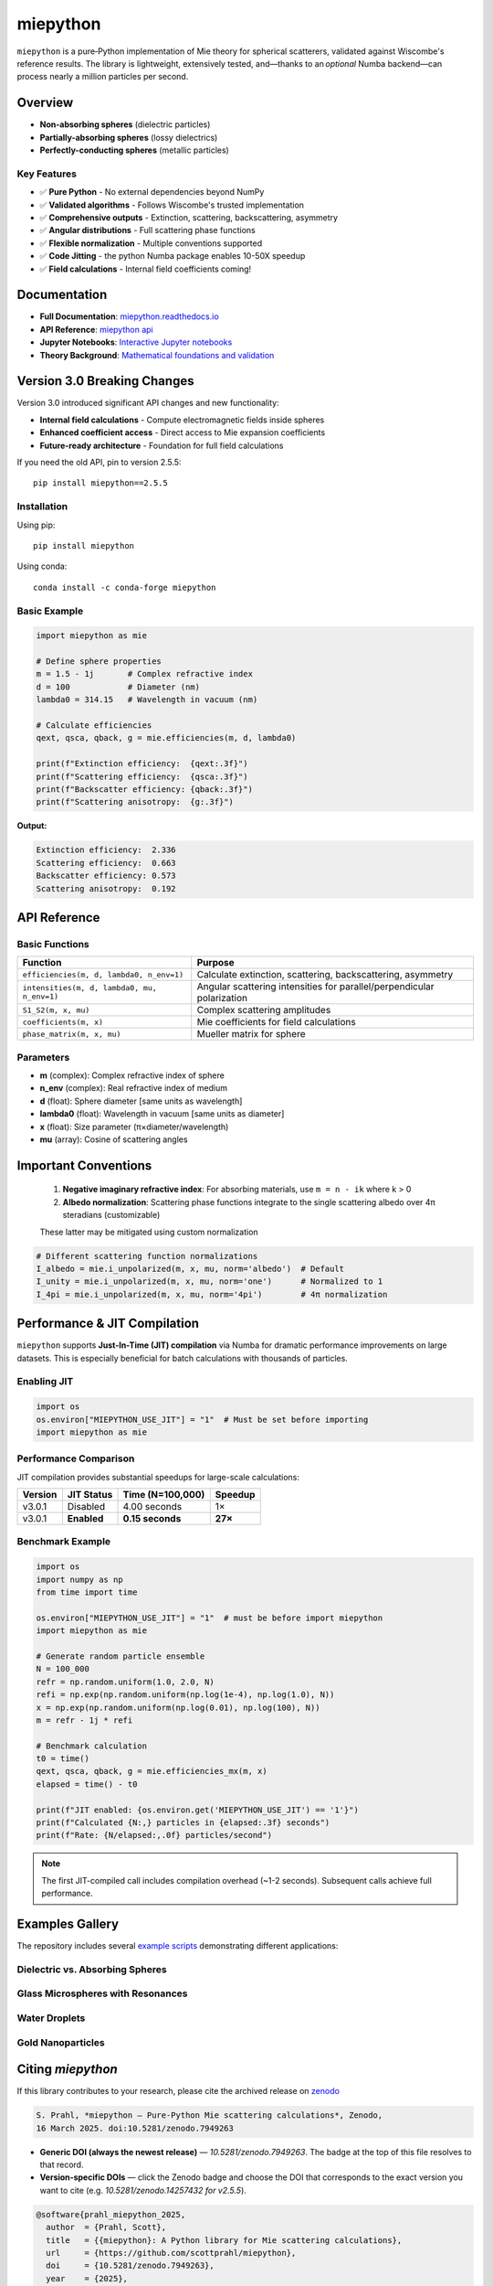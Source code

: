 .. |pypi| image:: https://img.shields.io/pypi/v/miepython?color=68CA66
   :target: https://pypi.org/project/miepython/
   :alt: PyPI

.. |github| image:: https://img.shields.io/github/v/tag/scottprahl/miepython?label=github&color=68CA66
   :target: https://github.com/scottprahl/miepython
   :alt: GitHub

.. |conda| image:: https://img.shields.io/conda/vn/conda-forge/miepython?label=conda&color=68CA66
   :target: https://github.com/conda-forge/miepython-feedstock
   :alt: Conda

.. |doi| image:: https://zenodo.org/badge/99259684.svg
   :target: https://zenodo.org/badge/latestdoi/99259684
   :alt: DOI

.. |license| image:: https://img.shields.io/github/license/scottprahl/miepython?color=68CA66
   :target: https://github.com/scottprahl/miepython/blob/master/LICENSE.txt
   :alt: License

.. |test| image:: https://github.com/scottprahl/miepython/actions/workflows/test.yml/badge.svg
   :target: https://github.com/scottprahl/miepython/actions/workflows/test.yml
   :alt: Testing

.. |docs| image:: https://readthedocs.org/projects/miepython/badge?color=68CA66
   :target: https://miepython.readthedocs.io
   :alt: Docs

.. |downloads| image:: https://img.shields.io/pypi/dm/miepython?color=68CA66
   :target: https://pypi.org/project/miepython/
   :alt: Downloads

.. |black| image:: https://img.shields.io/badge/code%20style-black-000000.svg
   :target: https://github.com/psf/black
   :alt: code style: black

miepython
=========

|pypi| |github| |conda| |doi|

|license| |test| |docs| |downloads| |black|

``miepython`` is a pure‑Python implementation of Mie theory for spherical
scatterers, validated against Wiscombe's reference results.  The library is
lightweight, extensively tested, and—thanks to an *optional* Numba backend—can
process nearly a million particles per second.

Overview
--------

- **Non-absorbing spheres** (dielectric particles)
- **Partially-absorbing spheres** (lossy dielectrics)  
- **Perfectly-conducting spheres** (metallic particles)

Key Features
~~~~~~~~~~~~

- ✅ **Pure Python** - No external dependencies beyond NumPy
- ✅ **Validated algorithms** - Follows Wiscombe's trusted implementation
- ✅ **Comprehensive outputs** - Extinction, scattering, backscattering, asymmetry
- ✅ **Angular distributions** - Full scattering phase functions
- ✅ **Flexible normalization** - Multiple conventions supported
- ✅ **Code Jitting** - the python Numba package enables 10-50X speedup
- ✅ **Field calculations** - Internal field coefficients coming!


Documentation
-------------

- **Full Documentation**: `miepython.readthedocs.io <https://miepython.readthedocs.io>`_
- **API Reference**: `miepython api <https://miepython.readthedocs.io/en/latest/#api-reference>`_
- **Jupyter Notebooks**: `Interactive Jupyter notebooks <https://github.com/scottprahl/miepython/tree/main/docs>`_
- **Theory Background**: `Mathematical foundations and validation <https://miepython.readthedocs.io/en/latest/07_algorithm.html>`_

Version 3.0 Breaking Changes
----------------------------

Version 3.0 introduced significant API changes and new functionality:

- **Internal field calculations** - Compute electromagnetic fields inside spheres
- **Enhanced coefficient access** - Direct access to Mie expansion coefficients
- **Future-ready architecture** - Foundation for full field calculations

If you need the old API, pin to version 2.5.5::

    pip install miepython==2.5.5

Installation
~~~~~~~~~~~~

Using pip::

    pip install miepython

Using conda::

    conda install -c conda-forge miepython

Basic Example
~~~~~~~~~~~~~

.. code-block:: python

    import miepython as mie

    # Define sphere properties
    m = 1.5 - 1j       # Complex refractive index
    d = 100            # Diameter (nm)
    lambda0 = 314.15   # Wavelength in vacuum (nm)

    # Calculate efficiencies
    qext, qsca, qback, g = mie.efficiencies(m, d, lambda0)

    print(f"Extinction efficiency:  {qext:.3f}")
    print(f"Scattering efficiency:  {qsca:.3f}")  
    print(f"Backscatter efficiency: {qback:.3f}")
    print(f"Scattering anisotropy:  {g:.3f}")

**Output:**

.. code-block:: text

    Extinction efficiency:  2.336
    Scattering efficiency:  0.663
    Backscatter efficiency: 0.573
    Scattering anisotropy:  0.192


API Reference
-------------

Basic Functions
~~~~~~~~~~~~~~~

============================================ ===========================================================
Function                                     Purpose
============================================ ===========================================================
``efficiencies(m, d, lambda0, n_env=1)``     Calculate extinction, scattering, backscattering, asymmetry
``intensities(m, d, lambda0, mu, n_env=1)``  Angular scattering intensities for parallel/perpendicular polarization
``S1_S2(m, x, mu)``                          Complex scattering amplitudes
``coefficients(m, x)``                       Mie coefficients for field calculations
``phase_matrix(m, x, mu)``                   Mueller matrix for sphere
============================================ ===========================================================

Parameters
~~~~~~~~~~

- **m** (complex): Complex refractive index of sphere
- **n_env** (complex): Real refractive index of medium
- **d** (float): Sphere diameter [same units as wavelength]
- **lambda0** (float): Wavelength in vacuum [same units as diameter]
- **x** (float): Size parameter (π×diameter/wavelength)
- **mu** (array): Cosine of scattering angles


Important Conventions
---------------------

   1. **Negative imaginary refractive index**: For absorbing materials, use ``m = n - ik`` where k > 0
   2. **Albedo normalization**: Scattering phase functions integrate to the single scattering albedo over 4π steradians (customizable)

   These latter may be mitigated using custom normalization

.. code-block:: python

    # Different scattering function normalizations
    I_albedo = mie.i_unpolarized(m, x, mu, norm='albedo')  # Default
    I_unity = mie.i_unpolarized(m, x, mu, norm='one')      # Normalized to 1
    I_4pi = mie.i_unpolarized(m, x, mu, norm='4pi')        # 4π normalization



Performance & JIT Compilation
-----------------------------

``miepython`` supports **Just-In-Time (JIT) compilation** via Numba for dramatic performance improvements on large datasets. This is especially beneficial for batch calculations with thousands of particles.

Enabling JIT
~~~~~~~~~~~~

.. code-block:: python

    import os
    os.environ["MIEPYTHON_USE_JIT"] = "1"  # Must be set before importing
    import miepython as mie

Performance Comparison
~~~~~~~~~~~~~~~~~~~~~~

JIT compilation provides substantial speedups for large-scale calculations:

=========== ============== ================== ==========
Version     JIT Status     Time (N=100,000)   Speedup
=========== ============== ================== ==========
v3.0.1      Disabled       4.00 seconds       1×
v3.0.1      **Enabled**    **0.15 seconds**   **27×**
=========== ============== ================== ==========

Benchmark Example
~~~~~~~~~~~~~~~~~

.. code-block:: python

    import os
    import numpy as np
    from time import time

    os.environ["MIEPYTHON_USE_JIT"] = "1"  # must be before import miepython
    import miepython as mie

    # Generate random particle ensemble
    N = 100_000
    refr = np.random.uniform(1.0, 2.0, N)
    refi = np.exp(np.random.uniform(np.log(1e-4), np.log(1.0), N))
    x = np.exp(np.random.uniform(np.log(0.01), np.log(100), N))
    m = refr - 1j * refi

    # Benchmark calculation
    t0 = time()
    qext, qsca, qback, g = mie.efficiencies_mx(m, x)
    elapsed = time() - t0

    print(f"JIT enabled: {os.environ.get('MIEPYTHON_USE_JIT') == '1'}")
    print(f"Calculated {N:,} particles in {elapsed:.3f} seconds")
    print(f"Rate: {N/elapsed:,.0f} particles/second")

.. note::
   The first JIT-compiled call includes compilation overhead (~1-2 seconds). Subsequent calls achieve full performance.

Examples Gallery
----------------

The repository includes several `example scripts <https://github.com/scottprahl/miepython/tree/master/miepython/examples>`_ demonstrating different applications:

Dielectric vs. Absorbing Spheres
~~~~~~~~~~~~~~~~~~~~~~~~~~~~~~~~~

.. image:: https://raw.githubusercontent.com/scottprahl/miepython/main/docs/01.svg
   :alt: Dielectric vs Absorbing

Glass Microspheres with Resonances
~~~~~~~~~~~~~~~~~~~~~~~~~~~~~~~~~~~

.. image:: https://raw.githubusercontent.com/scottprahl/miepython/main/docs/02.svg
   :alt: Glass Spheres

Water Droplets
~~~~~~~~~~~~~~

.. image:: https://raw.githubusercontent.com/scottprahl/miepython/main/docs/03.svg
   :alt: Water Droplets

Gold Nanoparticles
~~~~~~~~~~~~~~~~~~

.. image:: https://raw.githubusercontent.com/scottprahl/miepython/main/docs/04.svg
   :alt: Gold Nanoparticles




Citing `miepython`
--------------------

If this library contributes to your research, please cite the archived release
on `zenodo <https://zenodo.org>`_

.. code-block:: bibtex

    S. Prahl, *miepython — Pure‑Python Mie scattering calculations*, Zenodo,
    16 March 2025. doi:10.5281/zenodo.7949263

* **Generic DOI (always the newest release)** — `10.5281/zenodo.7949263`.  The
  badge at the top of this file resolves to that record.
* **Version‑specific DOIs** — click the Zenodo badge |doi| and choose the DOI that
  corresponds to the exact version you want to cite (e.g.
  `10.5281/zenodo.14257432 for v2.5.5`).

.. code-block:: bibtex

    @software{prahl_miepython_2025,
      author  = {Prahl, Scott},
      title   = {{miepython}: A Python library for Mie scattering calculations},
      url     = {https://github.com/scottprahl/miepython},
      doi     = {10.5281/zenodo.7949263},
      year    = {2025},
      version = {latest}
    }


License
-------

``miepython`` is licensed under the `MIT License <LICENSE.txt>`_.

--------

**Maintained by** `Scott Prahl <https://github.com/scottprahl>`_
